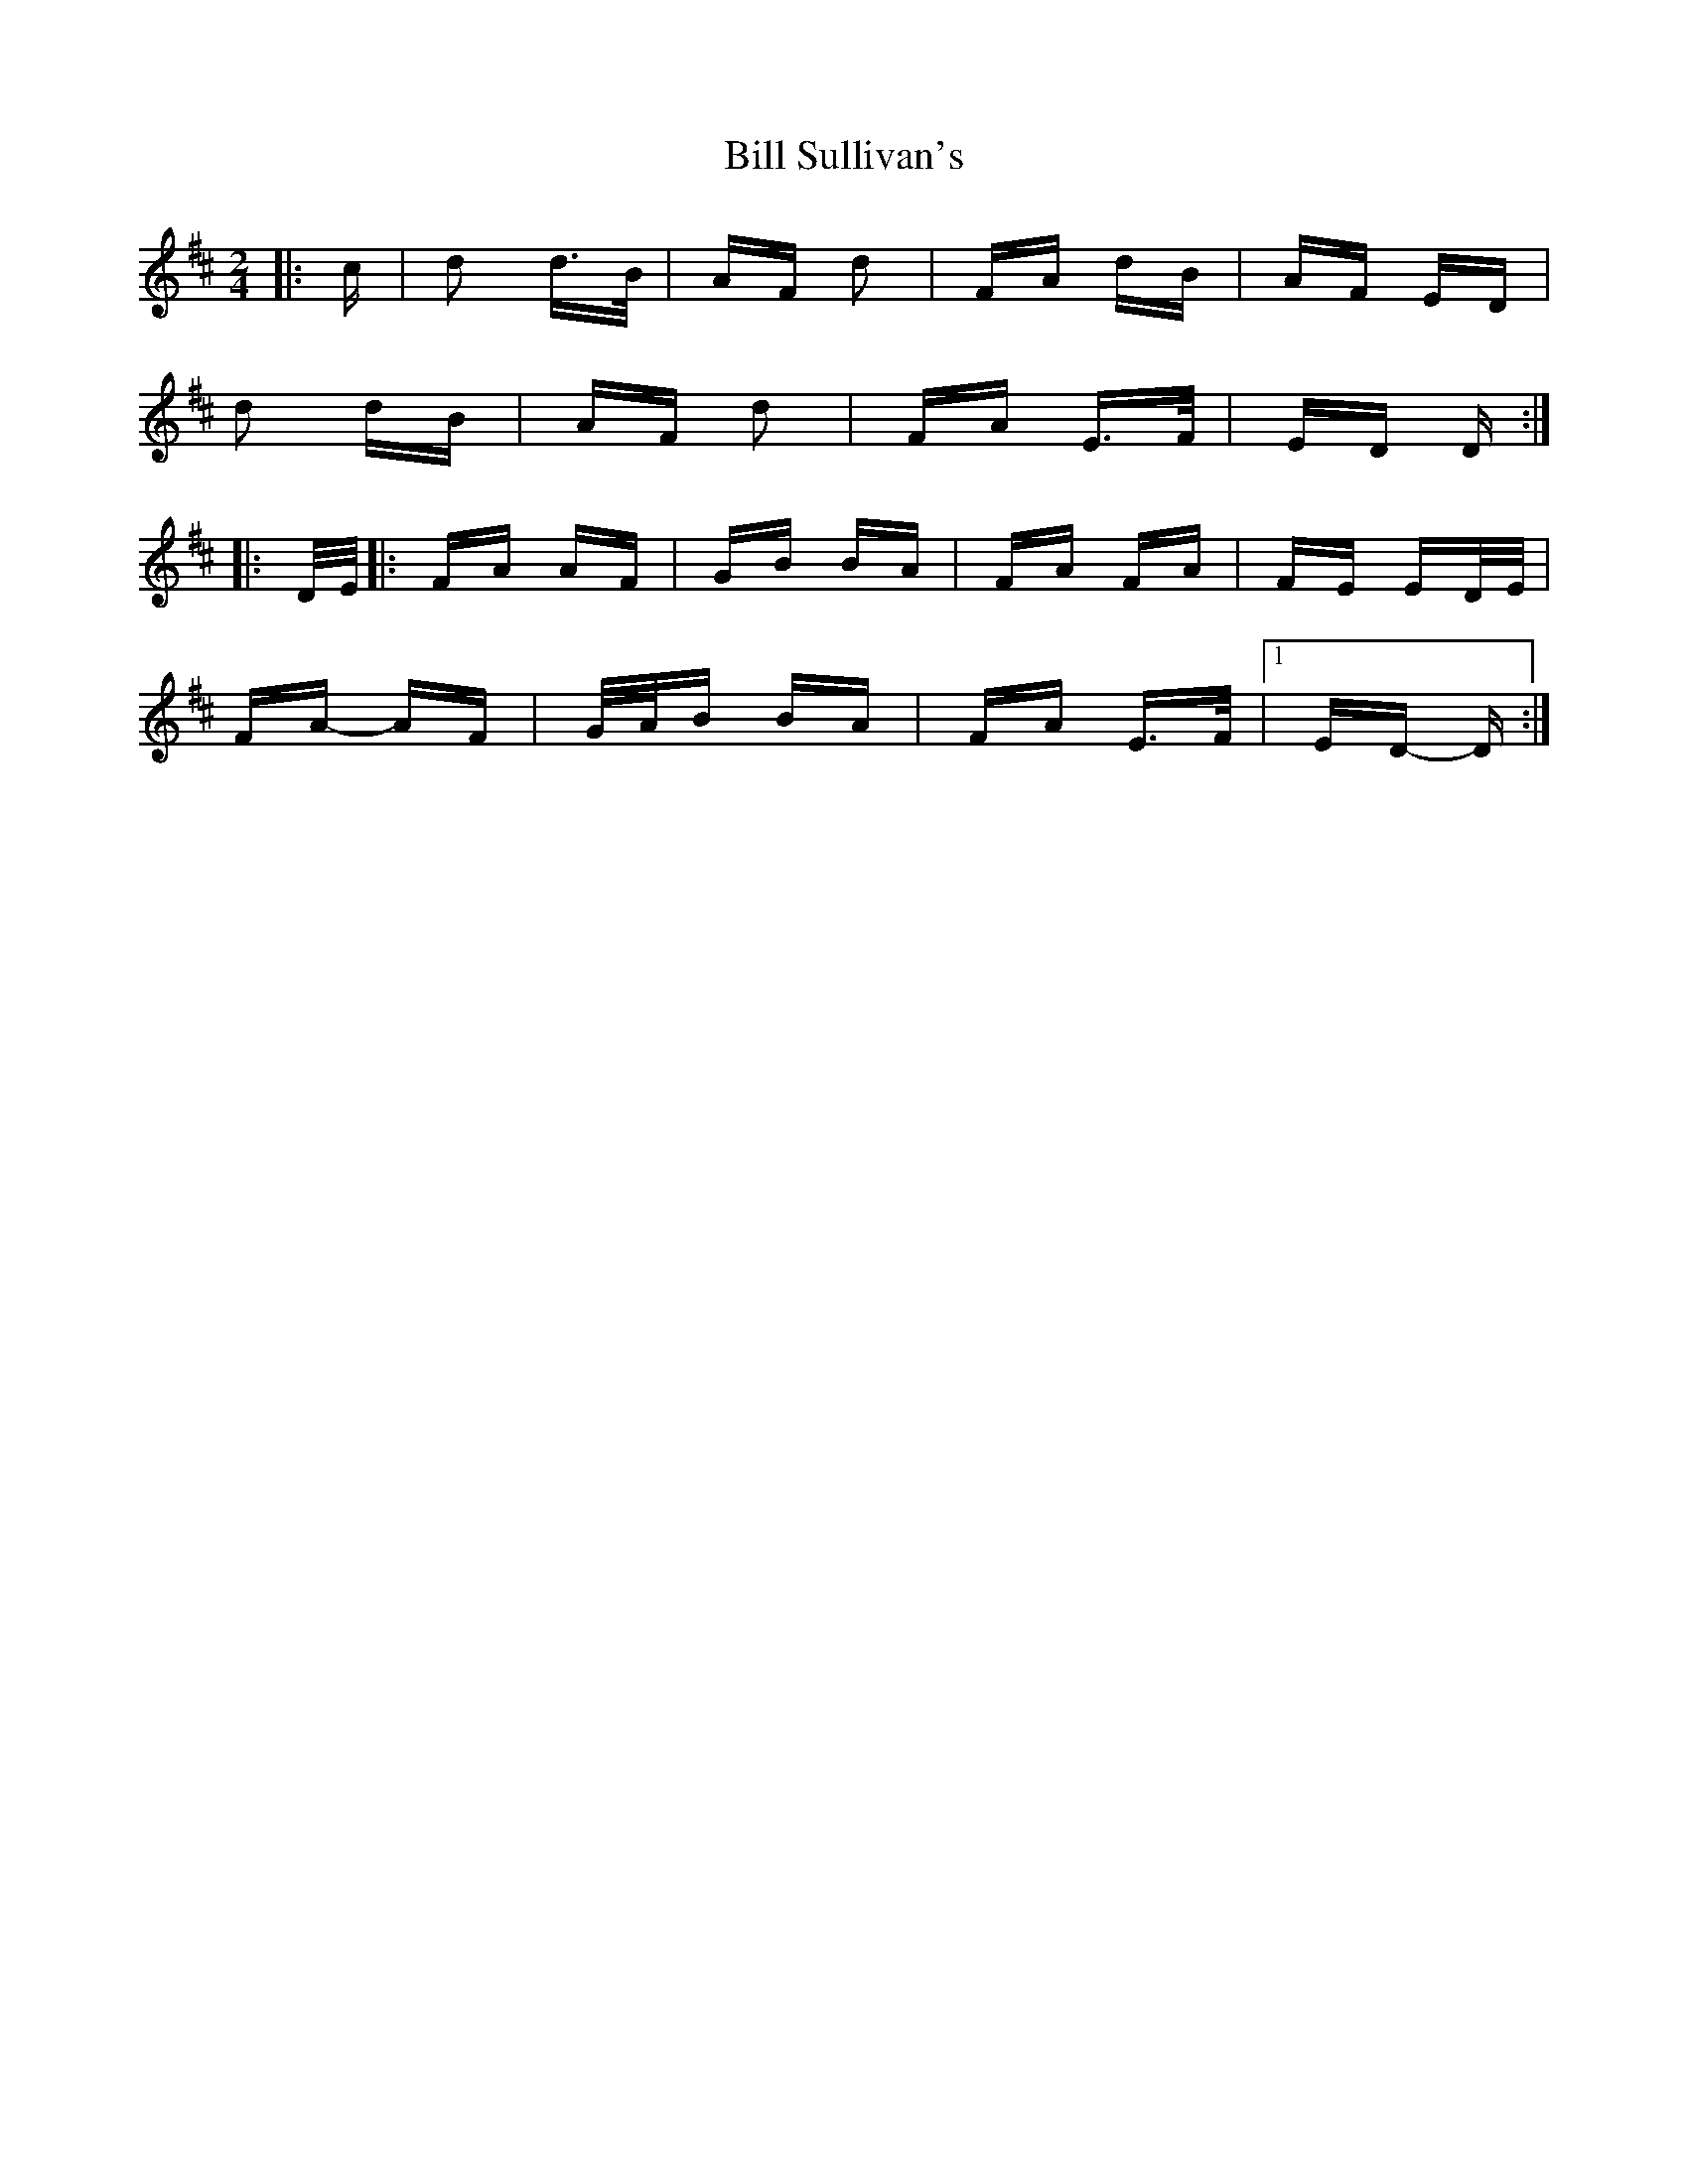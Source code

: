 X: 3640
T: Bill Sullivan's
R: polka
M: 2/4
K: Dmajor
|:c|d2 d>B|AF d2|FA dB|AF ED|
d2 dB|AF d2|FA E>F|ED D:|
|:D/E/|:FA AF|GB BA|FA FA|FE ED/E/|
FA- AF|G/A/B BA|FA E>F|1 ED- D:|


